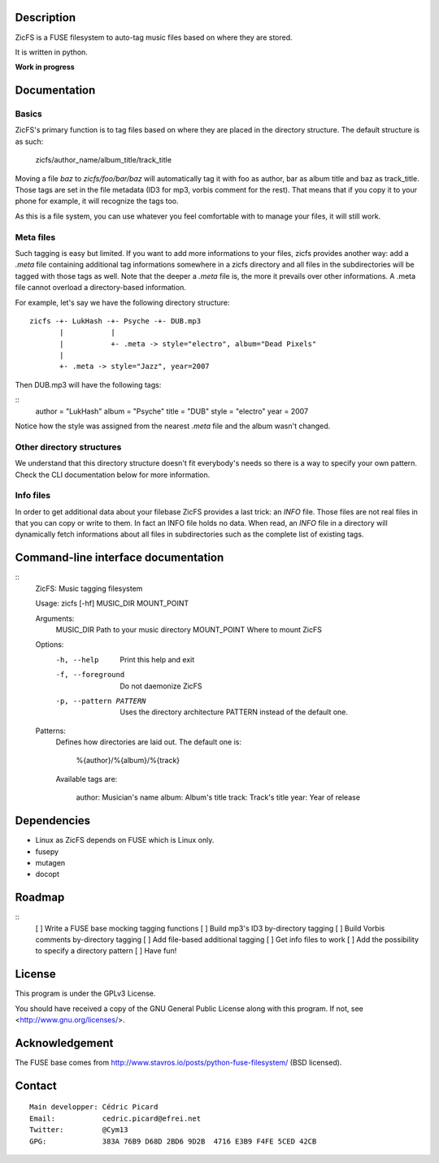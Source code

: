 Description
===========

ZicFS is a FUSE filesystem to auto-tag music files based on where they are
stored.

It is written in python.

**Work in progress**

Documentation
=============

Basics
------

ZicFS's primary function is to tag files based on where they are placed in
the directory structure. The default structure is as such:

    zicfs/author_name/album_title/track_title

Moving a file *baz* to *zicfs/foo/bar/baz* will automatically tag it with foo
as author, bar as album title and baz as track_title. Those tags are set in
the file metadata (ID3 for mp3, vorbis comment for the rest). That means that
if you copy it to your phone for example, it will recognize the tags too.

As this is a file system, you can use whatever you feel comfortable with to
manage your files, it will still work.

Meta files
----------

Such tagging is easy but limited. If you want to add more informations to
your files, zicfs provides another way: add a *.meta* file containing
additional tag informations somewhere in a zicfs directory and all files in
the subdirectories will be tagged with those tags as well. Note that the
deeper a *.meta* file is, the more it prevails over other informations. A
.meta file cannot overload a directory-based information.

For example, let's say we have the following directory structure:

::

    zicfs -+- LukHash -+- Psyche -+- DUB.mp3
           |           |
           |           +- .meta -> style="electro", album="Dead Pixels"
           |
           +- .meta -> style="Jazz", year=2007

Then DUB.mp3 will have the following tags:

::
    author = "LukHash"
    album  = "Psyche"
    title  = "DUB"
    style  = "electro"
    year   = 2007

Notice how the style was assigned from the nearest *.meta* file and the album
wasn't changed.

Other directory structures
--------------------------

We understand that this directory structure doesn't fit everybody's needs so
there is a way to specify your own pattern. Check the CLI documentation below
for more information.

Info files
----------

In order to get additional data about your filebase ZicFS provides a last
trick: an *INFO* file. Those files are not real files in that you can copy
or write to them. In fact an INFO file holds no data. When read, an *INFO*
file in a directory will dynamically fetch informations about all files in
subdirectories such as the complete list of existing tags.

Command-line interface documentation
====================================

::
    ZicFS: Music tagging filesystem

    Usage: zicfs [-hf] MUSIC_DIR MOUNT_POINT

    Arguments:
        MUSIC_DIR       Path to your music directory
        MOUNT_POINT     Where to mount ZicFS

    Options:
        -h, --help              Print this help and exit
        -f, --foreground        Do not daemonize ZicFS
        -p, --pattern PATTERN   Uses the directory architecture PATTERN
                                instead of the default one.

    Patterns:
        Defines how directories are laid out. The default one is:

            %{author}/%{album}/%{track}

        Available tags are:

            author: Musician's name
            album:  Album's title
            track:  Track's title
            year:   Year of release

Dependencies
============

- Linux as ZicFS depends on FUSE which is Linux only.
- fusepy
- mutagen
- docopt

Roadmap
=======

::
    [ ] Write a FUSE base mocking tagging functions
    [ ] Build mp3's ID3 by-directory tagging
    [ ] Build Vorbis comments by-directory tagging
    [ ] Add file-based additional tagging
    [ ] Get info files to work
    [ ] Add the possibility to specify a directory pattern
    [ ] Have fun!

License
=======

This program is under the GPLv3 License.

You should have received a copy of the GNU General Public License
along with this program. If not, see <http://www.gnu.org/licenses/>.

Acknowledgement
===============

The FUSE base comes from http://www.stavros.io/posts/python-fuse-filesystem/
(BSD licensed).

Contact
=======

::

    Main developper: Cédric Picard
    Email:           cedric.picard@efrei.net
    Twitter:         @Cym13
    GPG:             383A 76B9 D68D 2BD6 9D2B  4716 E3B9 F4FE 5CED 42CB
